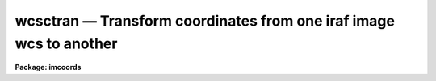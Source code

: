 wcsctran — Transform coordinates from one iraf image wcs to another
===================================================================

**Package: imcoords**

.. raw:: html

  <BODY>
  <TABLE WIDTH="100%" BORDER=0><TR>
  <TD ALIGN=LEFT><FONT SIZE=4>
  <B>wcsctran (May95)</B></FONT></TD>
  <TD ALIGN=CENTER><FONT SIZE=4>
  <B>images.imcoords</B>
  </FONT></TD>
  <TD ALIGN=RIGHT><FONT SIZE=4>
  <B>wcsctran (May95)</B></FONT></TD>
  </TR></TABLE><P>
  <TITLE>wcsctran</TITLE>
  <UL>
  </UL>
  <H2><A NAME="s_name">NAME</A></H2>
  <! BeginSection: 'NAME'>
  <UL>
  wcsctran -- use the image WCS to transform between IRAF coordinate systems
  </UL>
  <! EndSection:   'NAME'>
  <H2><A NAME="s_usage">USAGE</A></H2>
  <! BeginSection: 'USAGE'>
  <UL>
  wcsctran input output image inwcs outwcs
  </UL>
  <! EndSection:   'USAGE'>
  <H2><A NAME="s_parameters">PARAMETERS</A></H2>
  <! BeginSection: 'PARAMETERS'>
  <UL>
  <DL>
  <DT><B><A NAME="l_input">input</A></B></DT>
  <! Sec='PARAMETERS' Level=0 Label='input' Line='input'>
  <DD>The list of input coordinate files. The number of input coordinate
  files must be one or equal to the number of input images. Coordinates
  may be entered by hand by setting input to "<TT>STDIN</TT>".
  </DD>
  </DL>
  <DL>
  <DT><B><A NAME="l_output">output</A></B></DT>
  <! Sec='PARAMETERS' Level=0 Label='output' Line='output'>
  <DD>The list of output coordinate files. The number of coordinate files
  must be one or equal to the number of input images. Results may be printed
  on the terminal by setting output to "<TT>STDOUT</TT>".
  </DD>
  </DL>
  <DL>
  <DT><B><A NAME="l_image">image</A></B></DT>
  <! Sec='PARAMETERS' Level=0 Label='image' Line='image'>
  <DD>The list of input images containing the WCS information.
  </DD>
  </DL>
  <DL>
  <DT><B><A NAME="l_inwcs">inwcs, outwcs</A></B></DT>
  <! Sec='PARAMETERS' Level=0 Label='inwcs' Line='inwcs, outwcs'>
  <DD>The input and output coordinate systems. Coordinates in the input
  file are assumed to be in the input system. Coordinates are written to
  the output file in the output system. The options are:
  <DL>
  <DT><B><A NAME="l_logical">logical</A></B></DT>
  <! Sec='PARAMETERS' Level=1 Label='logical' Line='logical'>
  <DD>Logical coordinates are pixel coordinates relative to the current
  image. The logical coordinate system is the coordinate system used by
  the image input/output routines to access the image data on disk.
  </DD>
  </DL>
  <DL>
  <DT><B><A NAME="l_tv">tv    </A></B></DT>
  <! Sec='PARAMETERS' Level=1 Label='tv' Line='tv    '>
  <DD>Tv coordinates are pixel coordinates used by the ximtool and saoimage
  display servers.
  Tv coordinates include the effects of any input image section, but
  do not include the effects of previous linear transformations.
  If the input image name does not include an image section, then tv coordinates
  are identical to logical coordinates. If the input image name does include
  a section, and the input image has not been linearly transformed or 
  copied from a parent image, tv coordinates are identical to physical
  coordinates.
  </DD>
  </DL>
  <DL>
  <DT><B><A NAME="l_physical">physical</A></B></DT>
  <! Sec='PARAMETERS' Level=1 Label='physical' Line='physical'>
  <DD>Physical coordinates are pixel coordinates invariant with respect to linear
  transformations of the physical image data.  For example, if the current
  image was created by extracting a section of another image, the physical
  coordinates of an object in the current image will be equal to the physical
  coordinates of the same object in the parent image, although the logical
  coordinates will be different.
  </DD>
  </DL>
  <DL>
  <DT><B><A NAME="l_world">world</A></B></DT>
  <! Sec='PARAMETERS' Level=1 Label='world' Line='world'>
  <DD>World coordinates are image coordinates in any units which are invariant with
  respect to linear transformations of the physical image data. For example, 
  the ra and dec of an object will always be the same no matter how the image
  is linearly transformed. The default world coordinate
  system is either 1) the value of the environment variable "<TT>defwcs</TT>" if
  set in the user's IRAF environment (normally it is undefined) and present
  in the image header, 2) the value of the "<TT>system</TT>"
  attribute in the image header keyword WAT0_001 if present in the
  image header or, 3) the "<TT>physical</TT>" coordinate system.
  </DD>
  </DL>
  </DD>
  </DL>
  <DL>
  <DT><B><A NAME="l_columns">columns = "<TT>1 2 3 4 5 6 7</TT>"</A></B></DT>
  <! Sec='PARAMETERS' Level=0 Label='columns' Line='columns = "1 2 3 4 5 6 7"'>
  <DD>The list of columns separated by whitespace or commas in the input coordinate
  file containing the coordinate values.
  The number of specified columns must be greater than or equal to the
  dimensionality of the input image. The coordinates are read in the
  order they are specified in the columns parameter.
  </DD>
  </DL>
  <DL>
  <DT><B><A NAME="l_units">units = "<TT></TT>"</A></B></DT>
  <! Sec='PARAMETERS' Level=0 Label='units' Line='units = ""'>
  <DD>The units of the input coordinate values, normally degrees for the sky
  projection coordinate systems and angstroms for spectral coordinate
  systems. 
  The options are:
  <DL>
  <DT><B><A NAME="l_hours">hours</A></B></DT>
  <! Sec='PARAMETERS' Level=1 Label='hours' Line='hours'>
  <DD>Input coordinates specified in hours are converted to decimal degrees by
  multiplying by 15.0.
  </DD>
  </DL>
  <DL>
  <DT><B><A NAME="l_native">native</A></B></DT>
  <! Sec='PARAMETERS' Level=1 Label='native' Line='native'>
  <DD>The internal units of the wcs. No conversions on the input coordinates
  are performed.
  </DD>
  </DL>
  <P>
  Units conversions are performed only if the input wcs is "<TT>world</TT>".
  </DD>
  </DL>
  <DL>
  <DT><B><A NAME="l_formats">formats = "<TT></TT>"</A></B></DT>
  <! Sec='PARAMETERS' Level=0 Label='formats' Line='formats = ""'>
  <DD>The format for the computed output coordinates. If the formats
  parameter is undefined then: 1) the value of the wcs format attribute
  is used if the output wcs is "<TT>world</TT>" and the attribute is defined, 2)
  %g format is used with the precision set to the maximum of the precision of
  the input coordinates and the value of the min_sigdigits parameter.
  </DD>
  </DL>
  <DL>
  <DT><B><A NAME="l_min_sigdigits">min_sigdigits = 7</A></B></DT>
  <! Sec='PARAMETERS' Level=0 Label='min_sigdigits' Line='min_sigdigits = 7'>
  <DD>The minimum precision of the output coordinates if, the formats parameter
  is undefined, and the output coordinate system is "<TT>world</TT>" but the wcs
  format attribute is undefined.
  </DD>
  </DL>
  <DL>
  <DT><B><A NAME="l_verbose">verbose = yes</A></B></DT>
  <! Sec='PARAMETERS' Level=0 Label='verbose' Line='verbose = yes'>
  <DD>Print comment lines to the output file as the task executes.
  </DD>
  </DL>
  <P>
  </UL>
  <! EndSection:   'PARAMETERS'>
  <H2><A NAME="s_description">DESCRIPTION</A></H2>
  <! BeginSection: 'DESCRIPTION'>
  <UL>
  <P>
  WCSCTRAN transforms a list of coordinates, read from  the input file
  <I>input</I>, from the coordinate system defined by <I>inwcs</I> to the
  coordinate system defined by <I>outwcs</I> using world coordinate system
  information in the input image <I>image</I> header and writes the results
  to the output file <I>output</I>.
  <P>
  The input coordinates are read from and written to the
  columns in the input / output file specified by the <I>columns</I> parameter. 
  The units of the input coordinate units are assumed to be the internal
  units of the coordinate system as defined in the image header, normally
  degrees for sky projection coordinate systems and angstroms for
  spectral coordinate systems. For convenience input coordinates in hours
  are accepted and converted to decimal degrees if the <I>units</I> parameter
  is set appropriately.
  <P>
  The format of the output units can be set using the
  <I>formats</I> parameter. If the  output formats are unspecified then the
  output coordinates are written using, 1) the value of wcs format attribute if
  outwcs = "<TT>world</TT>" and the attribute is defined, or, 2) the %g format and a 
  precision which is the maximum of the precision of the input coordinates
  and the value of the <I>min_sigdigits</I> parameter. All remaining
  fields in the input file are copied to the output file without modification.
  <P>
  WCSCTRAN transforms coordinates from one builtin IRAF coordinate system
  to another.  The builtin coordinate systems are "<TT>logical</TT>", "<TT>physical</TT>", and
  "<TT>world</TT>". For convenience WCSCTRAN also supports the "<TT>tv</TT>" coordinate system
  which is not a builtin IRAF system, but is used by the display server tasks
  XIMTOOL, SAOIMAGE, and IMTOOL.
  <P>
  The <I>logical coordinate system</I> is the pixel coordinate system of the
  current image. This coordinate system is the one used by the image
  input/output routines to access the image on disk. In the
  logical coordinate system,
  the coordinates of the pixel centers must lie within the following
  range: 1.0 &lt;= x[i] &lt;= nx[i], where x[i] is the coordinate in dimension i,
  nx[i] is the size of the image in dimension i, and the current maximum
  number of image dimensions is 7. In the case of an image section,
  the nx[i] refer to the dimensions of the section, not the dimensions
  of the full image.
  <P>
  The <I>tv coordinate system</I> is the pixel coordinate system used by the
  display servers XIMTOOL, SAOIMAGE, and IMTOOL. 
  For images which are not image sections
  the tv and logical coordinate systems are identical. For images which are
  image sections the tv and physical coordinate systems are identical if
  the image has not undergone any prior linear transformations such as
  axis flips, section copies, shifts, scale changes, rotations, etc.
  <P>
  The <I>physical coordinate system</I> is the coordinate system in which the
  pixel coordinates of an object are invariant to successive linear
  transformations
  of the image. In this coordinate system, the pixel coordinates of an object
  in an image remain the same, regardless of any section copies, shifts,
  rotations, etc on the image. For example, an object with the
  physical coordinates (x,y) in an image would still have physical 
  coordinates (x, y) in an image which is a section of the original image.
  <P>
  The <I>world coordinate system</I> is the default coordinate system for the
  image. The default world coordinate system is the one named by the
  environment variable "<TT>defwcs</TT>" if defined in the user environment (initially
  it is undefined) and present in the image header; else it is the first
  world coordinate system
  defined for the image (the .imh and .hhh image format support only one wcs
  but the .qp format can support more); else it is the physical coordinate
  system.
  <P>
  In most cases the number of input coordinates is equal to the number of
  output coordinates, and both are equal to the dimensions of the input image.
  In some cases however, the number of output coordinates may be greater or
  less than the number of input coordinates. This situation occurs
  if the input image has been dimensionally-reduced, i.e. is a section
  of a higher-dimensioned parent image, and the input coordinate system
  or the output coordinate system but not both is "<TT>logical</TT>" or "<TT>tv</TT>".
  For example, if the input image is a 1D line extracted from a 2D parent
  image with a sky projection world coordinate system, and the user
  specifies a transformation from the "<TT>logical</TT>" to "<TT>world</TT>" systems, 
  only one input coordinate (column number) is required, but two output
  coordinates (ra and dec) are produced. If the input and output coordinate
  systems are reversed, then two input coordinates (ra and dec) are required,
  but only one output coordinate (column number) is produced. If the number of
  output coordinates is less than the number of input coordinates, the extra
  input coordinate columns in the input file are set to INDEF in the output file.
  If the number of output columns is greater than the number of input columns,
  the extra coordinate columns are added to the end of the output line.
  <P>
  </UL>
  <! EndSection:   'DESCRIPTION'>
  <H2><A NAME="s_formats">FORMATS</A></H2>
  <! BeginSection: 'FORMATS'>
  <UL>
  <P>
  A  format  specification has the form "<TT>%w.dCn</TT>", where w is the field
  width, d is the number of decimal places or the number of digits  of
  precision,  C  is  the  format  code,  and  n is radix character for
  format code "<TT>r</TT>" only.  The w and d fields are optional.  The  format
  codes C are as follows:
    
  <PRE>
  b       boolean (YES or NO)
  c       single character (c or '\c' or '\0nnn')
  d       decimal integer
  e       exponential format (D specifies the precision)
  f       fixed format (D specifies the number of decimal places)
  g       general format (D specifies the precision)
  h       hms format (hh:mm:ss.ss, D = no. decimal places)
  m       minutes, seconds (or hours, minutes) (mm:ss.ss)
  o       octal integer
  rN      convert integer in any radix N
  s       string (D field specifies max chars to print)
  t       advance To column given as field W
  u       unsigned decimal integer
  w       output the number of spaces given by field W
  x       hexadecimal integer
  z       complex format (r,r) (D = precision)
    
  <P>
  Conventions for w (field width) specification:
    
      W =  n      right justify in field of N characters, blank fill
          -n      left justify in field of N characters, blank fill
          0n      zero fill at left (only if right justified)
  absent, 0       use as much space as needed (D field sets precision)
    
  Escape sequences (e.g. "\n" for newline):
    
  \b      backspace   (not implemented)
       formfeed
  \n      newline (crlf)
  \r      carriage return
  \t      tab
  \"      string delimiter character
  \'      character constant delimiter character
  \\      backslash character
  \nnn    octal value of character
    
  Examples
    
  %s          format a string using as much space as required
  %-10s       left justify a string in a field of 10 characters
  %-10.10s    left justify and truncate a string in a field of 10 characters
  %10s        right justify a string in a field of 10 characters
  %10.10s     right justify and truncate a string in a field of 10 characters
    
  %7.3f       print a real number right justified in floating point format
  %-7.3f      same as above but left justified
  %15.7e      print a real number right justified in exponential format
  %-15.7e     same as above but left justified
  %12.5g      print a real number right justified in general format
  %-12.5g     same as above but left justified
  <P>
  %h          format as nn:nn:nn.n
  %15h        right justify nn:nn:nn.n in field of 15 characters
  %-15h       left justify nn:nn:nn.n in a field of 15 characters
  %12.2h      right justify nn:nn:nn.nn
  %-12.2h     left justify nn:nn:nn.nn
    
  %H          / by 15 and format as nn:nn:nn.n
  %15H        / by 15 and right justify nn:nn:nn.n in field of 15 characters
  %-15H       / by 15 and left justify nn:nn:nn.n in field of 15 characters
  %12.2H      / by 15 and right justify nn:nn:nn.nn
  %-12.2H     / by 15 and left justify nn:nn:nn.nn
  <P>
  \n          insert a newline
  </PRE>
  <P>
  <P>
  </UL>
  <! EndSection:   'FORMATS'>
  <H2><A NAME="s_references">REFERENCES</A></H2>
  <! BeginSection: 'REFERENCES'>
  <UL>
  <P>
  Additional information on IRAF world coordinate systems can be found in
  the help pages for the WCSEDIT and WCRESET tasks.
  Detailed documentation for the IRAF world coordinate system interface MWCS
  can be found in the file "<TT>iraf$sys/mwcs/MWCS.hlp</TT>". This file can be
  formatted and printed with the command "<TT>help iraf$sys/mwcs/MWCS.hlp fi+ |
  lprint</TT>".  Details of the FITS header world coordinate system interface can
  be found in the document "<TT>World Coordinate Systems Representations Within the
  FITS Format</TT>" by Hanisch and Wells, available from our anonymous ftp
  archive.
  <P>
  </UL>
  <! EndSection:   'REFERENCES'>
  <H2><A NAME="s_examples">EXAMPLES</A></H2>
  <! BeginSection: 'EXAMPLES'>
  <UL>
  <P>
  1. Find the pixel coordinates of a list of objects in an image, given a list
  of their ras and decs in hh:mm:ss.s and dd:mm:ss format. Limit the precision
  of the output coordinates to 3 decimal places. In this example, the input
  ras and decs are assumed to be in columns 1 and 2 of the input coordinate
  file, and the ras must be converted from hours to decimal degrees.
  <P>
  <PRE>
  	im&gt; wcsctran incoords outcoords image world logical units="h n" \<BR>
  	    formats="%8.3f %0.3f"
  </PRE>
  <P>
  2. Repeat the previous example using the same input coordinate list to
  produce output coordinate lists for a list of input images.
  <P>
  <PRE>
  	im&gt; wcsctran incoords @outcoolist @imlist world logical units="h n" \<BR>
  	    formats="%8.3f %8.3f"
  </PRE>
  <P>
  3. Transform pixel coordinates in a photometry file to ra and dec
  coordinates, writing the output coordinates in hh:mm:ss.ss and dd:mm:ss.s
  format. The input pixel coordinates are stored in columns 3 and 4 of the
  input coordinate file.
  <P>
  <PRE>
  	im&gt; wcsctran magfile omagfile image logical world col="3 4" \<BR>
  	    formats="%12.2H %12.1h"
  </PRE>
  <P>
  4. Given a set of pixel coordinates in the parent image, find the pixel
  coordinates of the same objects in an image which is a shifted, rotated
  and scaled version of the parent image. The input coordinate list
  is created using the displayed parent image and the rimcursor task. 
  The output coordinate lists is marked on the displayed transformed 
  image using the tvmark task.
  <P>
  <PRE>
  	im&gt; display parent 1 fi+
  	im&gt; rimcursor &gt; coolist
  	im&gt; imlintran parent image 45.0 45.0 1.5 1.5 xin=256 yin=256 \<BR>
  	    xout=281 yout=263
  	im&gt; wcsctran coolist ocoolist image physical logical
  	im&gt; display image 2 fi+
  	im&gt; tvmark 2 outcoolist
  </PRE>
  <P>
  </UL>
  <! EndSection:   'EXAMPLES'>
  <H2><A NAME="s_time_requirements">TIME REQUIREMENTS</A></H2>
  <! BeginSection: 'TIME REQUIREMENTS'>
  <UL>
  <P>
  </UL>
  <! EndSection:   'TIME REQUIREMENTS'>
  <H2><A NAME="s_bugs">BUGS</A></H2>
  <! BeginSection: 'BUGS'>
  <UL>
  <P>
  </UL>
  <! EndSection:   'BUGS'>
  <H2><A NAME="s_see_also">SEE ALSO</A></H2>
  <! BeginSection: 'SEE ALSO'>
  <UL>
  wcsreset, wcsedit, rimcursor, listpixels, lintran
  <P>
  </UL>
  <! EndSection:    'SEE ALSO'>
  
  <! Contents: 'NAME' 'USAGE' 'PARAMETERS' 'DESCRIPTION' 'FORMATS' 'REFERENCES' 'EXAMPLES' 'TIME REQUIREMENTS' 'BUGS' 'SEE ALSO'  >
  
  </BODY>
  </HTML>